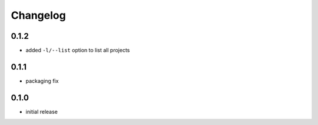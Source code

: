 =========
Changelog
=========

0.1.2
=====

* added ``-l/--list`` option to list all projects

0.1.1
=====

* packaging fix

0.1.0
=====

* initial release
